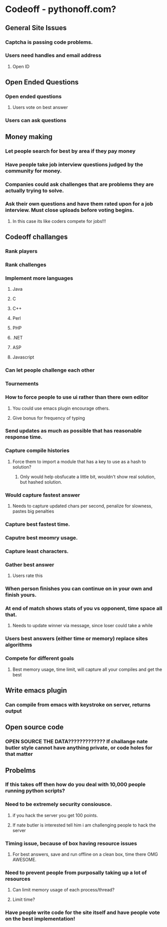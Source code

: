 
* Codeoff - pythonoff.com?
** General Site Issues
*** Captcha is passing code problems.
*** Users need handles and email address
**** Open ID
** Open Ended Questions
*** Open ended questions
**** Users vote on best answer
*** Users can ask questions
** Money making
*** Let people search for best by area if they pay money
*** Have people take job interview questions judged by the community for money.
*** Companies could ask challenges that are problems they are actually trying to solve.
*** Ask their own questions and have them rated upon for a job interview.  Must close uploads before voting begins.
**** In this case its like coders compete for jobs!!!
** Codeoff challanges
*** Rank players
*** Rank challenges
*** Implement more languages
**** Java
**** C
**** C++
**** Perl
**** PHP
**** .NET
**** ASP
**** Javascript
*** Can let people challenge each other
*** Tournements
*** How to force people to use ui rather than there own editor
**** You could use emacs plugin encourage others.
**** Give bonus for frequency of typing
*** Send updates as much as possible that has reasonable response time.
*** Capture compile histories
**** Force them to import a module that has a key to use as a hash to solution?
***** Only would help obsfucate a little bit, wouldn't show real solution, but hashed solution.
*** Would capture fastest answer
**** Needs to capture updated chars per second, penalize for slowness, pastes big penalties
*** Capture best fastest time.
*** Caputre best meomry usage.
*** Capture least characters.
*** Gather best answer
**** Users rate this
*** When person finishes you can continue on in your own and finish yours.
*** At end of match shows stats of you vs opponent, time space all that.
**** Needs to update winner via message, since loser could take a while
*** Users best answers (either time or memory) replace sites algorithms
*** Compete for different goals
**** Best memory usage, time limit, will capture all your compiles and get the best
** Write emacs plugin
*** Can compile from emacs with keystroke on server, returns output
** Open source code
*** OPEN SOURCE THE DATA????????????? If challange nate butler style cannot have anything private, or code holes for that matter
** Probelms
*** If this takes off then how do you deal with 10,000 people running python scripts?
*** Need to be extremely security consiousce.
**** if you hack the server you get 100 points.
**** If nate butler is interested tell him i am challenging people to hack the server
*** Timing issue, because of box having resource issues
**** For best answers, save and run offline on a clean box, time there OMG AWESOME.
*** Need to prevent people from purposally taking up a lot of resources
**** Can limit memory usage of each process/thread?
**** Limit time?
*** Have people write code for the site itself and have people vote on the best implementation!
